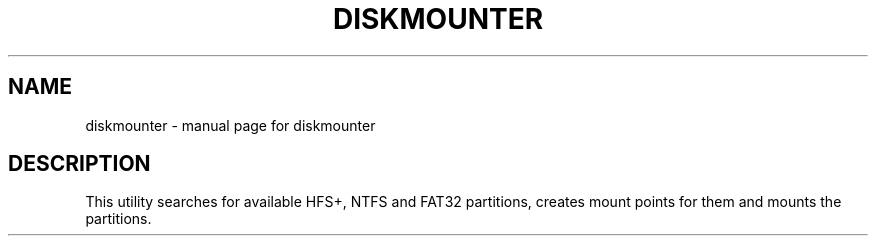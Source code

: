.\" DO NOT MODIFY THIS FILE!  It was generated by help2man 1.36.
.TH DISKMOUNTER "1" "July 2009" "diskmounter  " "User Commands"
.SH NAME
diskmounter \- manual page for diskmounter  
.SH DESCRIPTION
This utility searches for available HFS+, NTFS and FAT32 partitions, creates
mount points for them and mounts the partitions.
